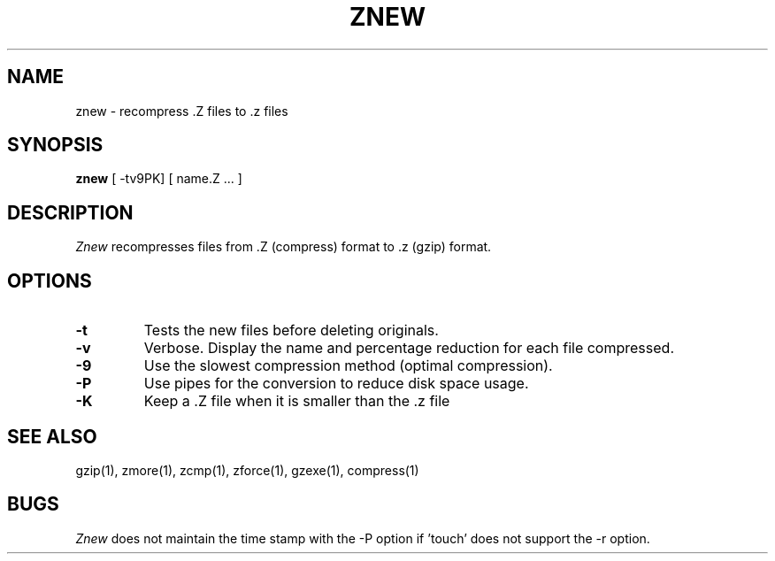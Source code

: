 .TH ZNEW 1
.SH NAME
znew \-   recompress .Z files to .z files
.SH SYNOPSIS
.B znew
[ -tv9PK] [ name.Z ...  ]
.SH DESCRIPTION
.I  Znew
recompresses files from .Z (compress) format to .z (gzip) format.
.SH OPTIONS
.TP
.B \-t
Tests the new files before deleting originals.
.TP
.B \-v
Verbose. Display the name and percentage reduction for each file compressed.
.TP
.B \-9
Use the slowest compression method (optimal compression).
.TP
.B \-P
Use pipes for the conversion to reduce disk space usage.
.TP
.B \-K
Keep a .Z file when it is smaller than the .z file
.SH "SEE ALSO"
gzip(1), zmore(1), zcmp(1), zforce(1), gzexe(1), compress(1)
.SH BUGS
.I Znew
does not maintain the time stamp with the -P option if 'touch' does
not support the -r option.

